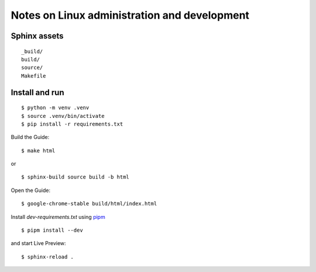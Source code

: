 Notes on Linux administration and development
*********************************************

Sphinx assets
==============

::

	_build/
	build/
	source/
	Makefile

Install and run
===============

::

    $ python -m venv .venv
    $ source .venv/bin/activate
    $ pip install -r requirements.txt

Build the Guide::

    $ make html

or ::

    $ sphinx-build source build -b html 

Open the Guide::

    $ google-chrome-stable build/html/index.html

Install `dev-requirements.txt` using `pipm
<https://github.com/jnoortheen/pipm>`__ ::

    $ pipm install --dev

and start Live Preview::

    $ sphinx-reload .
